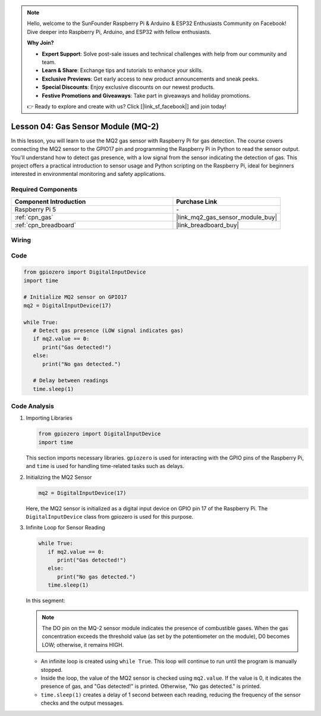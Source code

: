 .. note::

    Hello, welcome to the SunFounder Raspberry Pi & Arduino & ESP32 Enthusiasts Community on Facebook! Dive deeper into Raspberry Pi, Arduino, and ESP32 with fellow enthusiasts.

    **Why Join?**

    - **Expert Support**: Solve post-sale issues and technical challenges with help from our community and team.
    - **Learn & Share**: Exchange tips and tutorials to enhance your skills.
    - **Exclusive Previews**: Get early access to new product announcements and sneak peeks.
    - **Special Discounts**: Enjoy exclusive discounts on our newest products.
    - **Festive Promotions and Giveaways**: Take part in giveaways and holiday promotions.

    👉 Ready to explore and create with us? Click [|link_sf_facebook|] and join today!

.. _pi_lesson04_mq2:

Lesson 04: Gas Sensor Module (MQ-2)
============================================

In this lesson, you will learn to use the MQ2 gas sensor with Raspberry Pi for gas detection. The course covers connecting the MQ2 sensor to the GPIO17 pin and programming the Raspberry Pi in Python to read the sensor output. You'll understand how to detect gas presence, with a low signal from the sensor indicating the detection of gas. This project offers a practical introduction to sensor usage and Python scripting on the Raspberry Pi, ideal for beginners interested in environmental monitoring and safety applications.

Required Components
---------------------------

.. list-table::
    :widths: 30 20
    :header-rows: 1

    *   - Component Introduction
        - Purchase Link

    *   - Raspberry Pi 5
        - \-
    *   - :ref:`cpn_gas`
        - |link_mq2_gas_sensor_module_buy|
    *   - :ref:`cpn_breadboard`
        - |link_breadboard_buy|


Wiring
---------------------------

.. image:: img/Lesson_04_mq2_sensor_Pi_bb.png
    :width: 100%


Code
---------------------------

.. code-block:: python

   from gpiozero import DigitalInputDevice
   import time
 
   # Initialize MQ2 sensor on GPIO17
   mq2 = DigitalInputDevice(17)
 
   while True:
      # Detect gas presence (LOW signal indicates gas)
      if mq2.value == 0:
         print("Gas detected!")
      else:
         print("No gas detected.")
 
      # Delay between readings
      time.sleep(1)
 

Code Analysis
---------------------------

#. Importing Libraries

   .. code-block:: python
      
      from gpiozero import DigitalInputDevice
      import time

   This section imports necessary libraries. ``gpiozero`` is used for interacting with the GPIO pins of the Raspberry Pi, and ``time`` is used for handling time-related tasks such as delays.

#. Initializing the MQ2 Sensor

   .. code-block:: python

      mq2 = DigitalInputDevice(17)

   Here, the MQ2 sensor is initialized as a digital input device on GPIO pin 17 of the Raspberry Pi. The ``DigitalInputDevice`` class from gpiozero is used for this purpose.

#. Infinite Loop for Sensor Reading

   .. code-block:: python

      while True:
         if mq2.value == 0:
            print("Gas detected!")
         else:
            print("No gas detected.")
         time.sleep(1)

   In this segment:

   .. note::
      The DO pin on the MQ-2 sensor module indicates the presence of combustible gases. When the gas concentration exceeds the threshold value (as set by the potentiometer on the module), D0 becomes LOW; otherwise, it remains HIGH.
   
   - An infinite loop is created using ``while True``. This loop will continue to run until the program is manually stopped.
   - Inside the loop, the value of the MQ2 sensor is checked using ``mq2.value``. If the value is 0, it indicates the presence of gas, and "Gas detected!" is printed. Otherwise, "No gas detected." is printed.
   - ``time.sleep(1)`` creates a delay of 1 second between each reading, reducing the frequency of the sensor checks and the output messages.